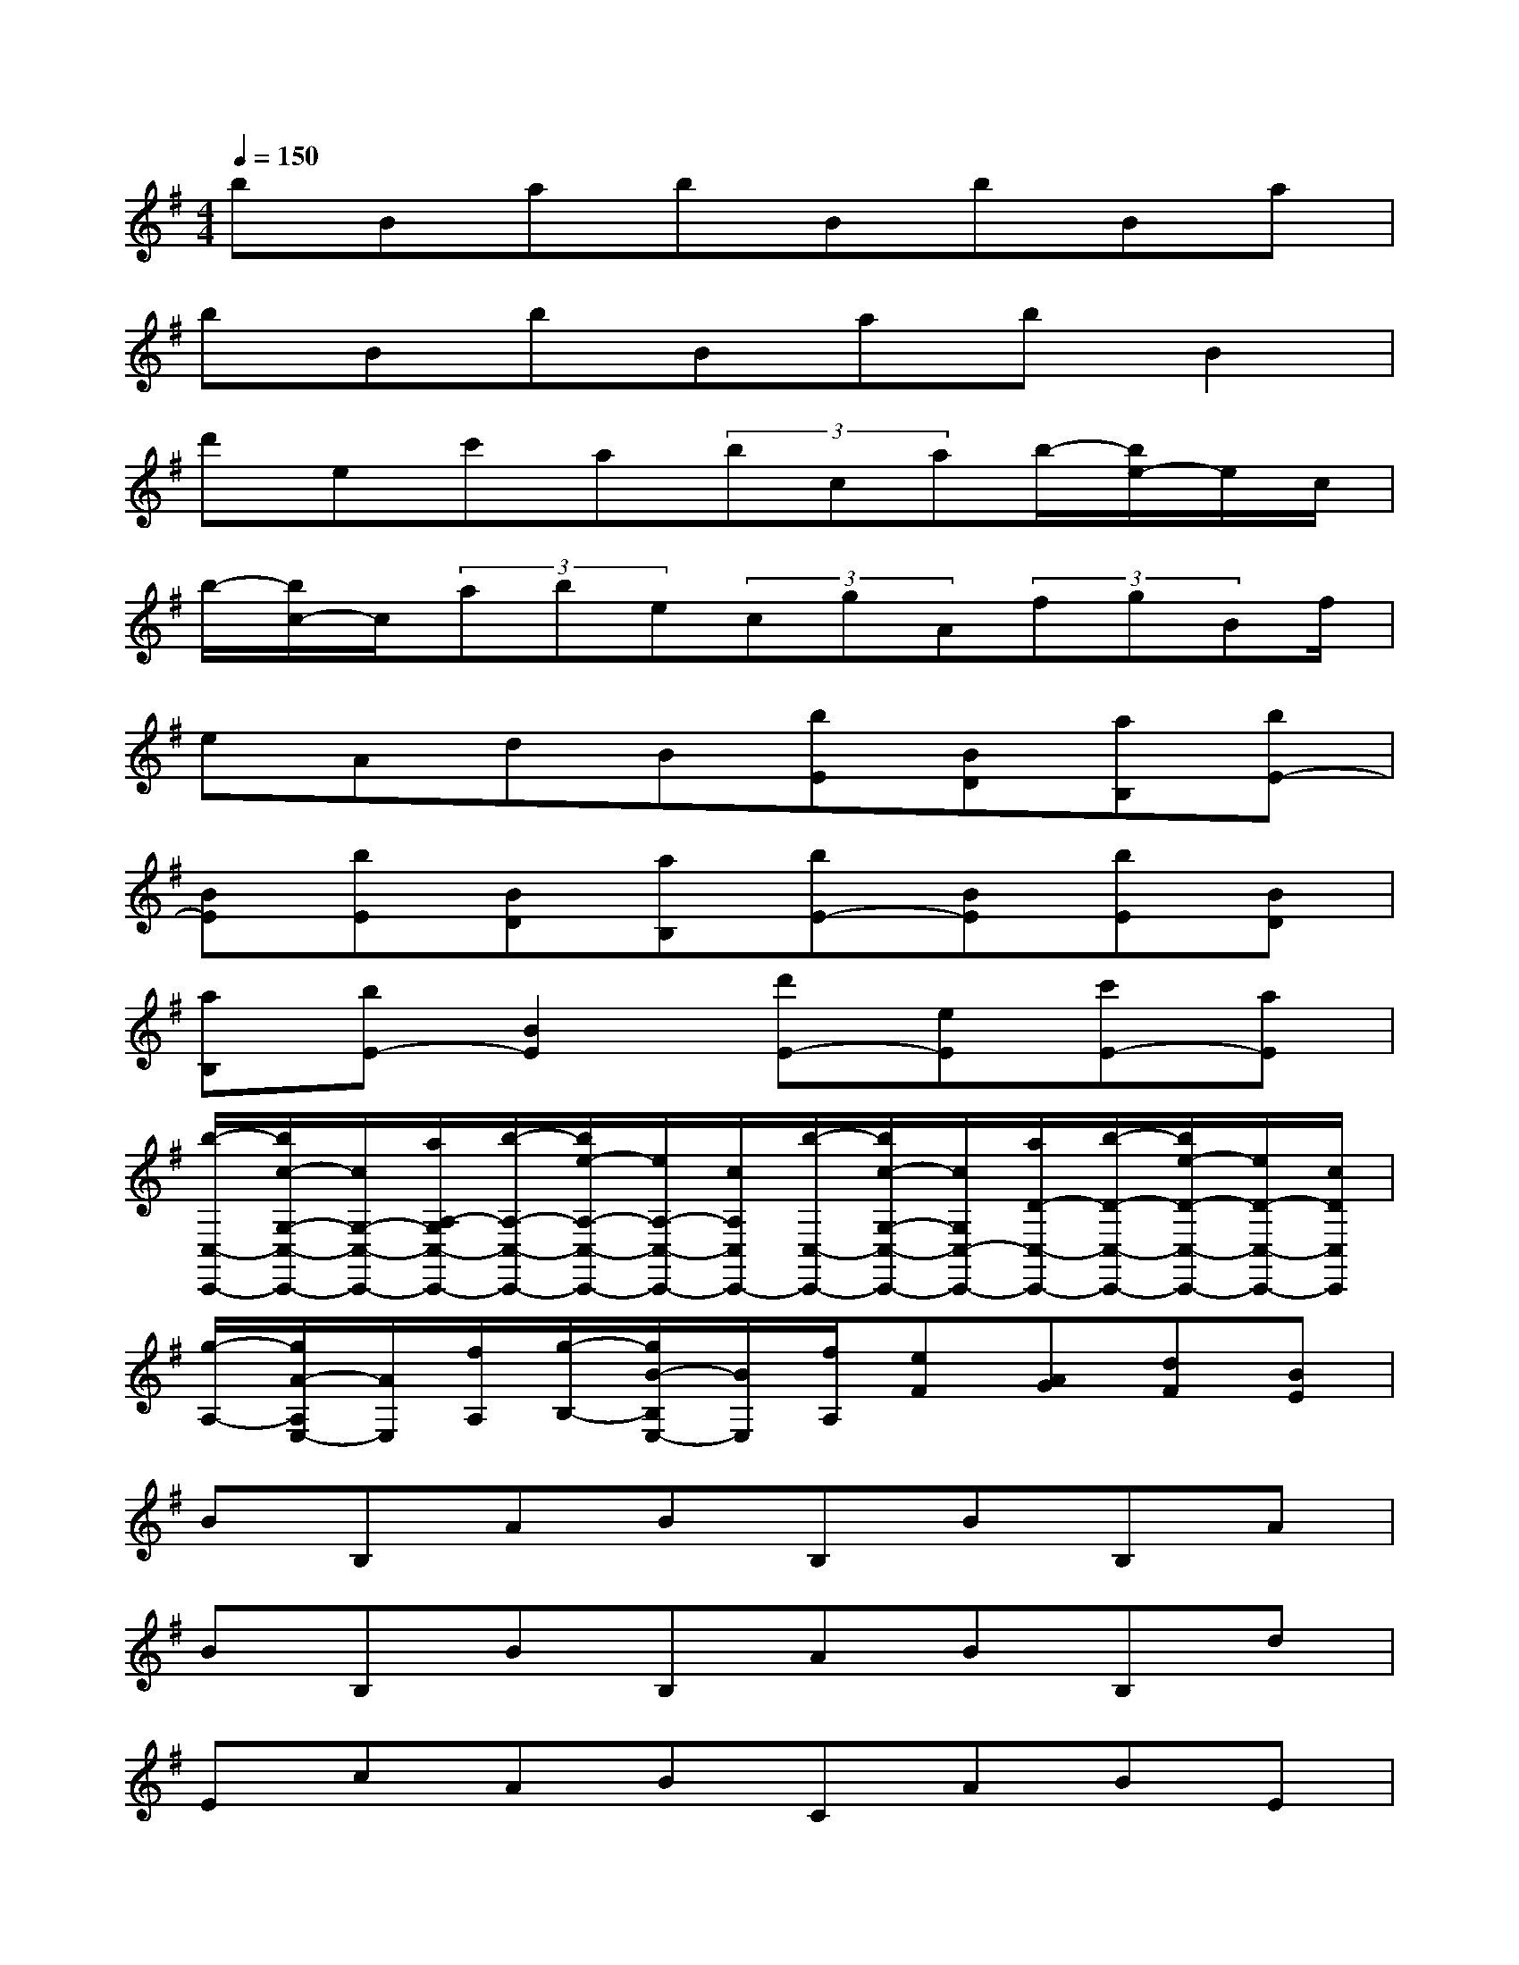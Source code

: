 X:1
T:
M:4/4
L:1/8
Q:1/4=150
K:G%1sharps
V:1
bBabBbBa|
bBbBabB2|
d'ec'a(3bcab/2-[b/2e/2-]e/2c/2|
b/2-[b/2c/2-]c/2(3abe(3cgA(3fgBf/2|
eAdB[bE][BD][aB,][bE-]|
[BE][bE][BD][aB,][bE-][BE][bE][BD]|
[aB,][bE-][B2E2][d'E-][eE][c'E-][aE]|
[b/2-C,/2-C,,/2-][b/2c/2-G,/2-C,/2-C,,/2-][c/2G,/2-C,/2-C,,/2-][a/2A,/2-G,/2C,/2-C,,/2-][b/2-A,/2-C,/2-C,,/2-][b/2e/2-A,/2-C,/2-C,,/2-][e/2A,/2-C,/2-C,,/2-][c/2A,/2C,/2C,,/2-][b/2-C,/2-C,,/2-][b/2c/2-G,/2-C,/2-C,,/2-][c/2G,/2C,/2-C,,/2-][a/2D/2-C,/2-C,,/2-][b/2-D/2-C,/2-C,,/2-][b/2e/2-D/2-C,/2-C,,/2-][e/2D/2-C,/2-C,,/2-][c/2D/2C,/2C,,/2]|
[g/2-A,/2-][g/2A/2-A,/2E,/2-][A/2E,/2][f/2A,/2][g/2-B,/2-][g/2B/2-B,/2E,/2-][B/2E,/2][f/2A,/2][eF][AG][dF][BE]|
BB,ABB,BB,A|
BB,BB,ABB,d|
EcABCABE|
CBCABECG|
A,FGB,FEA,D|
B,BB,ABB,BB,|
ABB,BB,ABB,